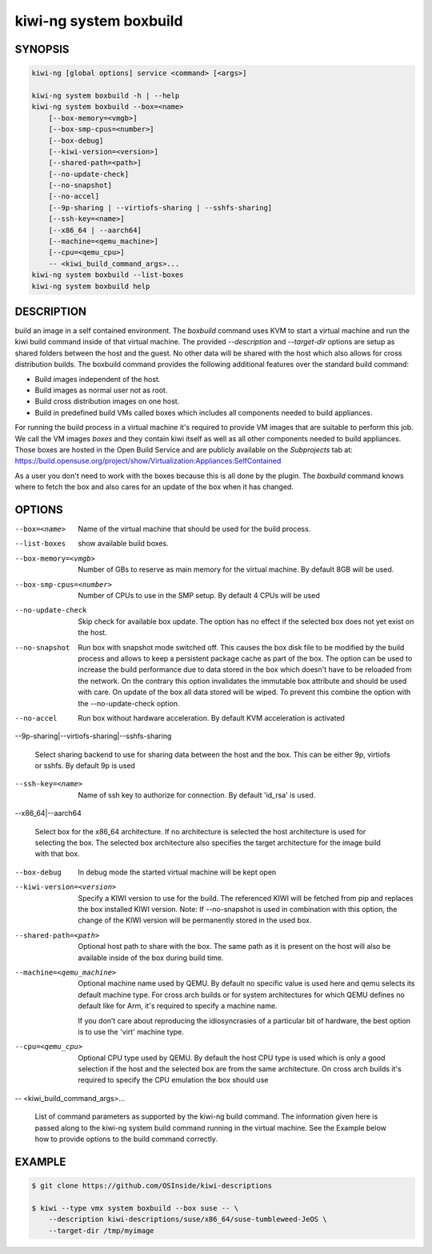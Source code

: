 kiwi-ng system boxbuild
=======================

SYNOPSIS
--------

.. code:: bash

   kiwi-ng [global options] service <command> [<args>]

   kiwi-ng system boxbuild -h | --help
   kiwi-ng system boxbuild --box=<name>
       [--box-memory=<vmgb>]
       [--box-smp-cpus=<number>]
       [--box-debug]
       [--kiwi-version=<version>]
       [--shared-path=<path>]
       [--no-update-check]
       [--no-snapshot]
       [--no-accel]
       [--9p-sharing | --virtiofs-sharing | --sshfs-sharing]
       [--ssh-key=<name>]
       [--x86_64 | --aarch64]
       [--machine=<qemu_machine>]
       [--cpu=<qemu_cpu>]
       -- <kiwi_build_command_args>...
   kiwi-ng system boxbuild --list-boxes
   kiwi-ng system boxbuild help

DESCRIPTION
-----------

build an image in a self contained environment. The `boxbuild`
command uses KVM to start a virtual machine and run the kiwi
build command inside of that virtual machine. The provided
`--description` and `--target-dir` options are setup as shared
folders between the host and the guest. No other data will be
shared with the host which also allows for cross distribution
builds. The boxbuild command provides the following additional
features over the standard build command:

* Build images independent of the host.
* Build images as normal user not as root.
* Build cross distribution images on one host.
* Build in predefined build VMs called boxes which includes
  all components needed to build appliances.

For running the build process in a virtual machine it's required
to provide VM images that are suitable to perform this job. We
call the VM images `boxes` and they contain kiwi itself as well
as all other components needed to build appliances. Those boxes
are hosted in the Open Build Service and are publicly available
on the `Subprojects` tab at:
https://build.opensuse.org/project/show/Virtualization:Appliances:SelfContained

As a user you don't need to work with the boxes because this
is all done by the plugin. The `boxbuild` command knows where to
fetch the box and also cares for an update of the box when it
has changed.

OPTIONS
-------

--box=<name>

  Name of the virtual machine that should be used for
  the build process.

--list-boxes

  show available build boxes.

--box-memory=<vmgb>

  Number of GBs to reserve as main memory for the virtual
  machine. By default 8GB will be used.

--box-smp-cpus=<number>

  Number of CPUs to use in the SMP setup. By default
  4 CPUs will be used

--no-update-check

  Skip check for available box update. The option has no
  effect if the selected box does not yet exist on the host.

--no-snapshot

  Run box with snapshot mode switched off. This causes the
  box disk file to be modified by the build process and allows
  to keep a persistent package cache as part of the box.
  The option can be used to increase the build performance
  due to data stored in the box which doesn't have to be
  reloaded from the network. On the contrary this option
  invalidates the immutable box attribute and should be
  used with care. On update of the box all data stored
  will be wiped. To prevent this combine the option with
  the --no-update-check option.

--no-accel

  Run box without hardware acceleration. By default KVM
  acceleration is activated


--9p-sharing|--virtiofs-sharing|--sshfs-sharing

  Select sharing backend to use for sharing data between the
  host and the box. This can be either 9p, virtiofs or sshfs.
  By default 9p is used

--ssh-key=<name>

  Name of ssh key to authorize for connection.
  By default 'id_rsa' is used.

--x86_64|--aarch64

  Select box for the x86_64 architecture. If no architecture
  is selected the host architecture is used for selecting
  the box. The selected box architecture also specifies the
  target architecture for the image build with that box.

--box-debug

  In debug mode the started virtual machine will be kept open

--kiwi-version=<version>

  Specify a KIWI version to use for the build. The referenced
  KIWI will be fetched from pip and replaces the box installed
  KIWI version. Note: If --no-snapshot is used in combination
  with this option, the change of the KIWI version will be
  permanently stored in the used box.

--shared-path=<path>

  Optional host path to share with the box. The same path
  as it is present on the host will also be available inside
  of the box during build time.

--machine=<qemu_machine>

  Optional machine name used by QEMU. By default no specific
  value is used here and qemu selects its default machine type.
  For cross arch builds or for system architectures for which
  QEMU defines no default like for Arm, it's required to specify
  a machine name.

  If you don’t care about reproducing the idiosyncrasies of
  a particular bit of hardware, the best option is to use
  the 'virt' machine type.

--cpu=<qemu_cpu>

  Optional CPU type used by QEMU. By default the host CPU
  type is used which is only a good selection if the host
  and the selected box are from the same architecture. On
  cross arch builds it's required to specify the CPU
  emulation the box should use

-- <kiwi_build_command_args>...

   List of command parameters as supported by the kiwi-ng
   build command. The information given here is passed
   along to the kiwi-ng system build command running in
   the virtual machine. See the Example below how to provide
   options to the build command correctly.

EXAMPLE
-------

.. code:: bash

   $ git clone https://github.com/OSInside/kiwi-descriptions

   $ kiwi --type vmx system boxbuild --box suse -- \
       --description kiwi-descriptions/suse/x86_64/suse-tumbleweed-JeOS \
       --target-dir /tmp/myimage
